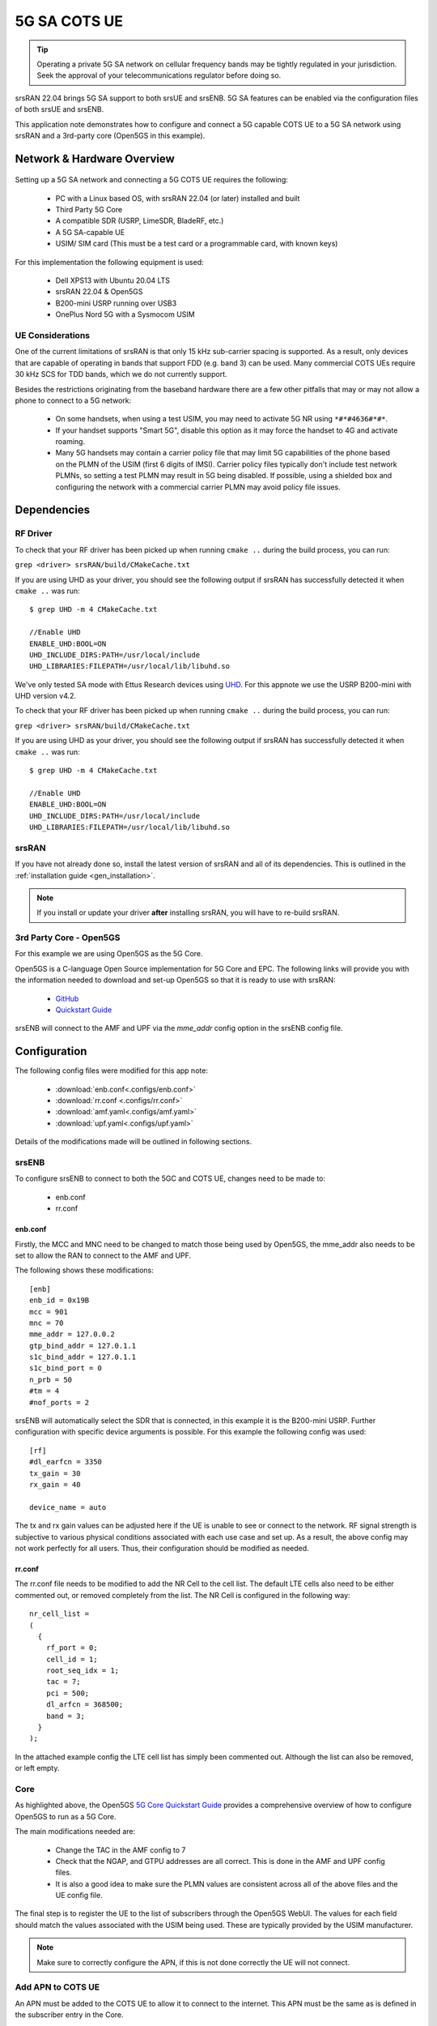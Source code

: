 .. srsRAN 5G SA COTS UE Application Note

.. _5g_sa_cots_appnote:

5G SA COTS UE
##############

.. tip::
   Operating a private 5G SA network on cellular frequency bands may be tightly regulated in your jurisdiction. Seek the approval 
   of your telecommunications regulator before doing so.

srsRAN 22.04 brings 5G SA support to both srsUE and srsENB. 5G SA features can be enabled via the 
configuration files of both srsUE and srsENB. 

This application note demonstrates how to configure and connect a 5G capable COTS UE to a 5G SA network 
using srsRAN and a 3rd-party core (Open5GS in this example).


Network & Hardware Overview
***************************

.. figure:: .imgs/5G_SA.png
  :align: center

Setting up a 5G SA network and connecting a 5G COTS UE requires the following: 

 - PC with a Linux based OS, with srsRAN 22.04 (or later) installed and built
 - Third Party 5G Core
 - A compatible SDR (USRP, LimeSDR, BladeRF, etc.)
 - A 5G SA-capable UE 
 - USIM/ SIM card (This must be a test card or a programmable card, with known keys)

For this implementation the following equipment is used: 
	
	- Dell XPS13 with Ubuntu 20.04 LTS
	- srsRAN 22.04 & Open5GS
	- B200-mini USRP running over USB3
	- OnePlus Nord 5G with a Sysmocom USIM 

UE Considerations
=================

One of the current limitations of srsRAN is that only 15 kHz sub-carrier spacing is supported. As a result, only devices that are capable of operating in bands that support FDD (e.g. band 3) can be used. 
Many commercial COTS UEs require 30 kHz SCS for TDD bands, which we do not currently support. 

Besides the restrictions originating from the baseband hardware there are a few other pitfalls that may or may not allow a phone to connect to a 5G network: 

  - On some handsets, when using a test USIM, you may need to activate 5G NR using ``*#*#4636#*#*``.
  - If your handset supports "Smart 5G", disable this option as it may force the handset to 4G and activate roaming.
  - Many 5G handsets may contain a carrier policy file that may limit 5G capabilities of the phone based on the PLMN of the USIM (first 6 digits of IMSI). Carrier policy files typically don't include test network PLMNs, so setting a test PLMN may result in 5G being disabled. If possible, using a shielded box and configuring the network with a commercial carrier PLMN may avoid policy file issues. 


Dependencies
************

RF Driver
=========

To check that your RF driver has been picked up when running ``cmake ..`` during the build process, you can run: 

``grep <driver> srsRAN/build/CMakeCache.txt``

If you are using UHD as your driver, you should see the following output if srsRAN has successfully detected it when ``cmake ..`` was run:: 

   $ grep UHD -m 4 CMakeCache.txt 

   //Enable UHD
   ENABLE_UHD:BOOL=ON
   UHD_INCLUDE_DIRS:PATH=/usr/local/include
   UHD_LIBRARIES:FILEPATH=/usr/local/lib/libuhd.so


We've only tested SA mode with Ettus Research devices using `UHD <https://github.com/EttusResearch/uhd>`_. For this appnote we use the USRP B200-mini with UHD version v4.2.

To check that your RF driver has been picked up when running ``cmake ..`` during the build process, you can run: 

``grep <driver> srsRAN/build/CMakeCache.txt``

If you are using UHD as your driver, you should see the following output if srsRAN has successfully detected it when ``cmake ..`` was run:: 

   $ grep UHD -m 4 CMakeCache.txt 

   //Enable UHD
   ENABLE_UHD:BOOL=ON
   UHD_INCLUDE_DIRS:PATH=/usr/local/include
   UHD_LIBRARIES:FILEPATH=/usr/local/lib/libuhd.so

srsRAN
======

If you have not already done so, install the latest version of srsRAN and all of its dependencies. This is outlined in the :ref:`installation guide <gen_installation>`. 

.. note::
   If you install or update your driver **after** installing srsRAN, you will have to re-build srsRAN.


3rd Party Core - Open5GS
========================

For this example we are using Open5GS as the 5G Core. 

Open5GS is a C-language Open Source implementation for 5G Core and EPC. The following links will provide you 
with the information needed to download and set-up Open5GS so that it is ready to use with srsRAN: 

    - `GitHub <https://github.com/open5gs/open5gs>`_ 
    - `Quickstart Guide <https://open5gs.org/open5gs/docs/guide/01-quickstart/>`_

srsENB will connect to the AMF and UPF via the *mme_addr* config option in the srsENB config file. 

Configuration
**************

The following config files were modified for this app note: 

  * :download:`enb.conf<.configs/enb.conf>`
  * :download:`rr.conf <.configs/rr.conf>`
  * :download:`amf.yaml<.configs/amf.yaml>`
  * :download:`upf.yaml<.configs/upf.yaml>`

Details of the modifications made will be outlined in following sections. 

srsENB
======

To configure srsENB to connect to both the 5GC and COTS UE, changes need to be made to:

   - enb.conf
   - rr.conf 

enb.conf
--------

Firstly, the MCC and MNC need to be changed to match those being used by Open5GS, the mme_addr also needs 
to be set to allow the RAN to connect to the AMF and UPF. 

The following shows these modifications:: 

   [enb]
   enb_id = 0x19B
   mcc = 901
   mnc = 70
   mme_addr = 127.0.0.2
   gtp_bind_addr = 127.0.1.1
   s1c_bind_addr = 127.0.1.1
   s1c_bind_port = 0
   n_prb = 50
   #tm = 4
   #nof_ports = 2

srsENB will automatically select the SDR that is connected, in this example it is the B200-mini USRP. Further 
configuration with specific device arguments is possible. For this example the following config was used:: 

   [rf]
   #dl_earfcn = 3350
   tx_gain = 30
   rx_gain = 40

   device_name = auto

The tx and rx gain values can be adjusted here if the UE is unable to see or connect to the network. RF signal strength 
is subjective to various physical conditions associated with each use case and set up. As a result, the above config may not work perfectly 
for all users. Thus, their configuration should be modified as needed.  

rr.conf 
--------

The rr.conf file needs to be modified to add the NR Cell to the cell list. The default LTE cells also need to be either 
commented out, or removed completely from the list. The NR Cell is configured in the following way:: 

   nr_cell_list =
   (
     {
       rf_port = 0;
       cell_id = 1;
       root_seq_idx = 1;
       tac = 7;
       pci = 500;
       dl_arfcn = 368500;
       band = 3;	
     }
   );

In the attached example config the LTE cell list has simply been commented out. Although the list can also be removed, or left empty. 

Core 
====

As highlighted above, the Open5GS `5G Core Quickstart Guide <https://open5gs.org/open5gs/docs/guide/01-quickstart/#:~:text=restart%20open5gs%2Dsgwud-,Setup%20a%205G%20Core,-You%20will%20need>`_ provides a comprehensive overview of how to configure Open5GS to run as a 5G Core. 

The main modifications needed are: 

    - Change the TAC in the AMF config to 7
    - Check that the NGAP, and GTPU addresses are all correct. This is done in the AMF and UPF config files.  
    - It is also a good idea to make sure the PLMN values are consistent across all of the above files and the UE config file. 

The final step is to register the UE to the list of subscribers through the Open5GS WebUI. The values for each field should match the values associated with the USIM being used. 
These are typically provided by the USIM manufacturer. 

.. note::
   Make sure to correctly configure the APN, if this is not done correctly the UE will not connect.

Add APN to COTS UE
==================

An APN must be added to the COTS UE to allow it to connect to the internet. This APN must be the same as is defined in the subscriber entry in the Core. 

By default when a subscriber is registered with the Open5GS Core via the WebUI, it is given an APN with the following details: 

   - **APN:** internet
   - **APN Protocol:** IPv4

This is done from the Network Settings of the UE. Usually found via the following path (or similar):

   - *WiFi & Network > SIM & network settings > SIM > Access Point Names*

An APN with the above credentials should then be added to the list. 

Connecting to the Network
*************************

Core
==== 

Once the Core has been configured by following the above steps and the Open5Gs Quickstart Guide, it is important to restart the AMF and UPF daemons. 
This should be done any time a modification is made to either of the associated config files so that any changes made can take affect. 

The core does not need to be started directly, as it will run in the background by default. srsENB will automatically connect to it on start-up.

srsENB
======

First run srsENB. In this example srsENB is being run directly from the build folder, with the config files also located there:: 

    sudo ./srsenb enb.conf

If srsENB connects to the core successfully the following (or similar) will be displayed on the console:: 

   ---  Software Radio Systems LTE eNodeB  ---

   Reading configuration file enb.conf...

   Opening 1 channels in RF device=default with args=default
   Supported RF device list: UHD bladeRF zmq file
   Trying to open RF device 'UHD'
   NG connection successful
   [INFO] [UHD] linux; GNU C++ version 9.4.0; Boost_107100; UHD_4.2.0.HEAD-0-g197cdc4f
   [INFO] [LOGGING] Fastpath logging disabled at runtime.
   Opening USRP channels=1, args: type=b200,master_clock_rate=23.04e6
   [INFO] [UHD RF] RF UHD Generic instance constructed
   [INFO] [B200] Detected Device: B200mini
   [INFO] [B200] Operating over USB 3.
   [INFO] [B200] Initialize CODEC control...
   [INFO] [B200] Initialize Radio control...
   [INFO] [B200] Performing register loopback test... 
   [INFO] [B200] Register loopback test passed
   [INFO] [B200] Asking for clock rate 23.040000 MHz... 
   [INFO] [B200] Actually got clock rate 23.040000 MHz.
   RF device 'UHD' successfully opened

   ==== eNodeB started ===
   Type <t> to view trace
   Setting frequency: DL=1842.5 Mhz, UL=1747.5 MHz for cc_idx=0 nof_prb=52


The ``NG connection successful`` message confirms that srsENB has connected to the core. 

UE
===

You can now begin to search for the network from the UE. The option to do this is found via the following (or similar) menu path: 

   - *WiFi & Network > SIM & network settings > SIM > Network operators*

The UE should then begin search for any available networks.

You should see an entry with the networks PLMN followed by 5G if the UE can successfully see the network. You can then select this network from 
the list and the UE will automatically register and connect to the network. 

Confirming connection
=====================

If the UE successfully connects to the network, you should see an update to the srsENB console output. This will look like the following:: 

   ==== eNodeB started ===
   Type <t> to view trace
   Setting frequency: DL=1842.5 Mhz, UL=1747.5 MHz for cc_idx=0 nof_prb=52

   RACH:  slot=3051, cc=0, preamble=6, offset=10, temp_crnti=0x4601
   User 0x46 connected

The attached is confirmed once the console displays ``User 0x46 connected``. 

Internet Connectivity
=====================

The UE should now be able to send and receive data over the network. By default Open5GS is configured to allow connected UEs access to the internet. If your 
connected device is unable to connect to the internet, please follow the documentation found `here <https://open5gs.org/open5gs/docs/guide/01-quickstart/#:~:text=Adding%20a%20route%20for%20the%20UE%20to%20have%20WAN%20connectivity>`_.

srsENB Trace
************

The following example console output shows the srsENB trace of a COTS UE sending and receiving data over the network:: 

                  -----------------DL----------------|-------------------------UL-------------------------
   rat  pci rnti  cqi  ri  mcs  brate   ok  nok  (%) | pusch  pucch  phr  mcs  brate   ok  nok  (%)    bsr
    nr    0 4601   15   0   25   1.2M   40    0   0% |  15.6   12.0    0    8    81k   10    0   0%    0.0
    nr    0 4601   12   0   25    25M  837    0   0% |  15.4   16.6    0    8   548k   68    0   0%    0.0
    nr    0 4601   11   0   25    27M  879    0   0% |  15.4   16.6    0    8   202k   25    0   0%    0.0
    nr    0 4601    9   0   25    27M  900    0   0% |  15.4   16.5    0    8   202k   25    0   0%    0.0
    nr    0 4601   10   0   25    25M  827    0   0% |  15.5   16.4    0    8   194k   24    0   0%    0.0
    nr    0 4601   10   0   25    26M  851    0   0% |  15.5   16.4    0    8   202k   25    0   0%    0.0
    nr    0 4601   10   0   25    27M  879    0   0% |  15.3   16.3    0    8   202k   25    0   0%    0.0
    nr    0 4601   11   0   25    27M  892    0   0% |  15.3   16.3    0    8   202k   25    0   0%    0.0
    nr    0 4601   12   0   25    27M  900    0   0% |  15.4   16.2    0    8   202k   25    0   0%    0.0
    nr    0 4601   10   0   25    27M  900    0   0% |  15.4   16.3    0    8   202k   25    0   0%    0.0
    nr    0 4601   11   0   25    25M  811    0   0% |  15.5   16.2    0    8   202k   25    0   0%    0.0

Troubleshooting
*************** 

One of the current limitations of the NR scheduler is missing dynamic MCS adaptation. Therefore, a fixed MCS is used for both downlink (PDSCH) and uplink (PUSCH) transmissions.
By default we use the maximum value of MCS 28 for maximum rate. Depending on the RF conditions this, however, may be too high. In this case, try to use a lower MCS, e.g.:: 


	[scheduler]
	nr_pdsch_mcs = 10
	nr_pusch_mcs = 10



